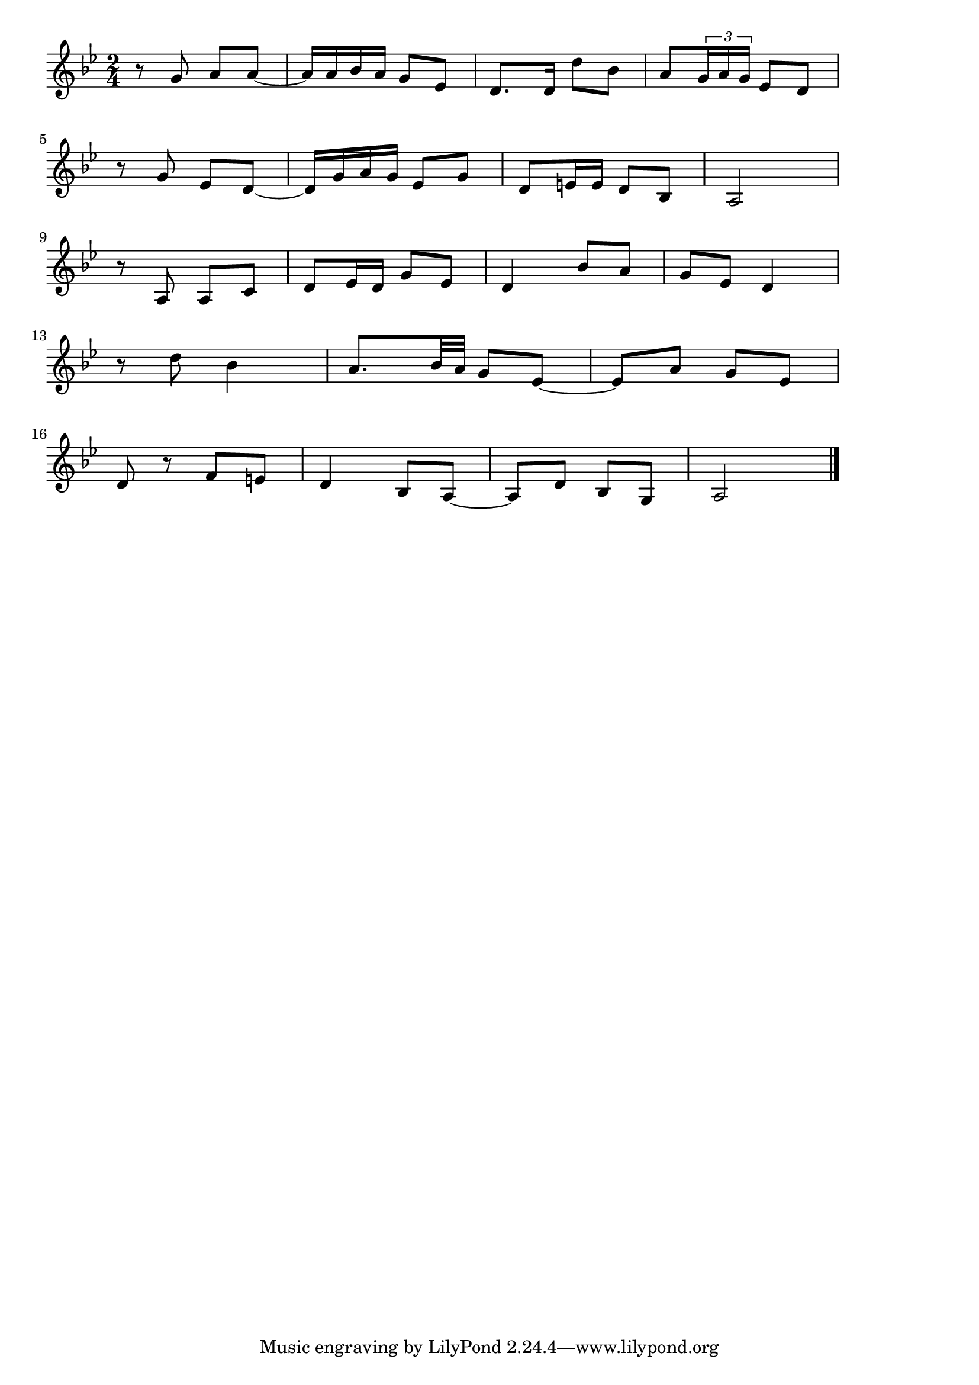\version "2.18.2"

% すみだ川(いちょうがえしにくろじゅすかけて)
% \index{すみだがわ@すみだ川(いちょうがえしにくろじゅすかけて)}

\score {

\layout {
line-width = #170
indent = 0\mm
}

\relative c'' {
\key bes \major
\time 2/4
\set Score.tempoHideNote = ##t
\tempo 4=120
\numericTimeSignature

r8 g a a ~ |
a16 a  bes a  g8 es8 |
d8. d16 d'8 bes |
a8 \tuplet3/2{g16  a g}  es8  d |
\break |
r g es d~ |
d16 g a g  es8 g  |
d  e16 e d8 bes  |
a2 |
\break |
r8 a a c |
d es16  d  g8 es |
d4 bes'8 a |
g es d4 |
\break |
r8 d' bes4  |
a8.  bes32 a  g8  es ~ |
es  a g es |
\break |
d r f  e  |
d4  bes8  a~  |
a  d bes  g  |
a2 |


\bar "|."
}

\midi {}

}